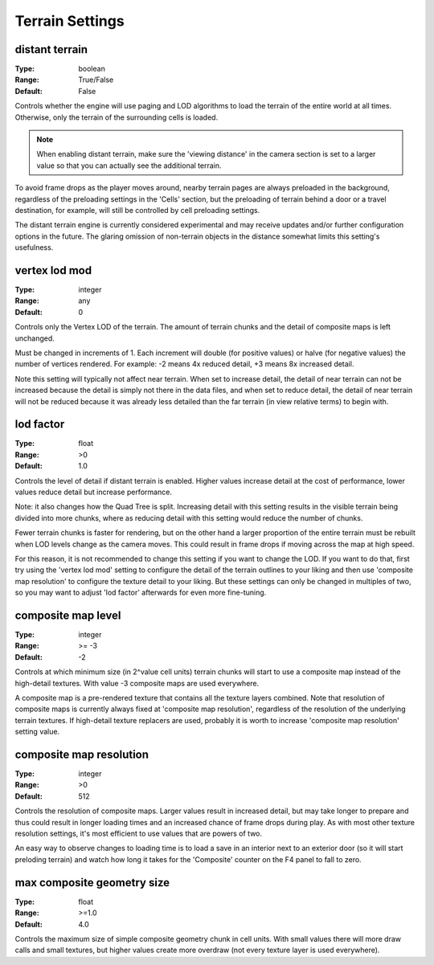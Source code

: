 Terrain Settings
################

distant terrain
---------------

:Type:		boolean
:Range:		True/False
:Default:	False

Controls whether the engine will use paging and LOD algorithms to load the terrain of the entire world at all times.
Otherwise, only the terrain of the surrounding cells is loaded.

.. note::
	When enabling distant terrain, make sure the 'viewing distance' in the camera section is set to a larger value so
	that you can actually see the additional terrain.

To avoid frame drops as the player moves around, nearby terrain pages are always preloaded in the background,
regardless of the preloading settings in the 'Cells' section,
but the preloading of terrain behind a door or a travel destination, for example,
will still be controlled by cell preloading settings.

The distant terrain engine is currently considered experimental
and may receive updates and/or further configuration options in the future.
The glaring omission of non-terrain objects in the distance somewhat limits this setting's usefulness.

vertex lod mod
--------------

:Type:      integer
:Range:     any
:Default:   0

Controls only the Vertex LOD of the terrain. The amount of terrain chunks and the detail of composite maps is left unchanged.

Must be changed in increments of 1. Each increment will double (for positive values) or halve (for negative values) the number of vertices rendered.
For example: -2 means 4x reduced detail, +3 means 8x increased detail.

Note this setting will typically not affect near terrain. When set to increase detail, the detail of near terrain can not be increased
because the detail is simply not there in the data files, and when set to reduce detail,
the detail of near terrain will not be reduced because it was already less detailed than the far terrain (in view relative terms) to begin with.

lod factor
----------

:Type:		float
:Range:		>0
:Default:	1.0

Controls the level of detail if distant terrain is enabled.
Higher values increase detail at the cost of performance, lower values reduce detail but increase performance.

Note: it also changes how the Quad Tree is split.
Increasing detail with this setting results in the visible terrain being divided into more chunks,
where as reducing detail with this setting would reduce the number of chunks.

Fewer terrain chunks is faster for rendering, but on the other hand a larger proportion of the entire terrain
must be rebuilt when LOD levels change as the camera moves.
This could result in frame drops if moving across the map at high speed.

For this reason, it is not recommended to change this setting if you want to change the LOD.
If you want to do that, first try using the 'vertex lod mod' setting to configure the detail of the terrain outlines
to your liking and then use 'composite map resolution' to configure the texture detail to your liking.
But these settings can only be changed in multiples of two, so you may want to adjust 'lod factor' afterwards for even more fine-tuning.

composite map level
-------------------

:Type:		integer
:Range:		>= -3
:Default:	-2

Controls at which minimum size (in 2^value cell units) terrain chunks will start to use a composite map instead of the high-detail textures.
With value -3 composite maps are used everywhere.

A composite map is a pre-rendered texture that contains all the texture layers combined.
Note that resolution of composite maps is currently always fixed at 'composite map resolution',
regardless of the resolution of the underlying terrain textures.
If high-detail texture replacers are used, probably it is worth to increase 'composite map resolution' setting value.

composite map resolution
------------------------

:Type:		integer
:Range:		>0
:Default:	512

Controls the resolution of composite maps. Larger values result in increased detail,
but may take longer to prepare and thus could result in longer loading times and an increased chance of frame drops during play.
As with most other texture resolution settings, it's most efficient to use values that are powers of two.

An easy way to observe changes to loading time is to load a save in an interior next to an exterior door
(so it will start preloding terrain) and watch how long it takes for the 'Composite' counter on the F4 panel to fall to zero.

max composite geometry size
---------------------------

:Type:		float
:Range:		>=1.0
:Default:	4.0

Controls the maximum size of simple composite geometry chunk in cell units. With small values there will more draw calls and small textures,
but higher values create more overdraw (not every texture layer is used everywhere).
